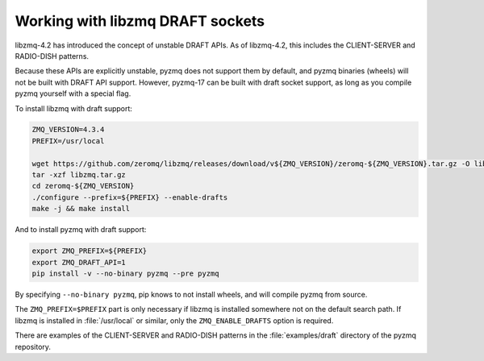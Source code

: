 .. _draft:

Working with libzmq DRAFT sockets
=================================

libzmq-4.2 has introduced the concept of unstable DRAFT APIs.
As of libzmq-4.2, this includes the CLIENT-SERVER and RADIO-DISH patterns.

Because these APIs are explicitly unstable,
pyzmq does not support them by default,
and pyzmq binaries (wheels) will not be built with DRAFT API support.
However, pyzmq-17 can be built with draft socket support,
as long as you compile pyzmq yourself with a special flag.

To install libzmq with draft support:

.. sourcecode:: bash

    ZMQ_VERSION=4.3.4
    PREFIX=/usr/local

    wget https://github.com/zeromq/libzmq/releases/download/v${ZMQ_VERSION}/zeromq-${ZMQ_VERSION}.tar.gz -O libzmq.tar.gz
    tar -xzf libzmq.tar.gz
    cd zeromq-${ZMQ_VERSION}
    ./configure --prefix=${PREFIX} --enable-drafts
    make -j && make install


And to install pyzmq with draft support:

.. sourcecode:: bash

    export ZMQ_PREFIX=${PREFIX}
    export ZMQ_DRAFT_API=1
    pip install -v --no-binary pyzmq --pre pyzmq

By specifying ``--no-binary pyzmq``, pip knows to not install wheels, and will compile pyzmq from source.

The ``ZMQ_PREFIX=$PREFIX`` part is only necessary if libzmq is installed somewhere not on the default search path.
If libzmq is installed in :file:`/usr/local` or similar,
only the ``ZMQ_ENABLE_DRAFTS`` option is required.

There are examples of the CLIENT-SERVER and RADIO-DISH patterns in the :file:`examples/draft`
directory of the pyzmq repository.
